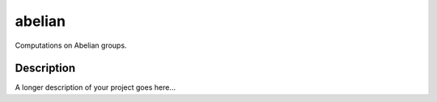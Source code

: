 =======
abelian
=======


Computations on Abelian groups.


Description
===========

A longer description of your project goes here...
